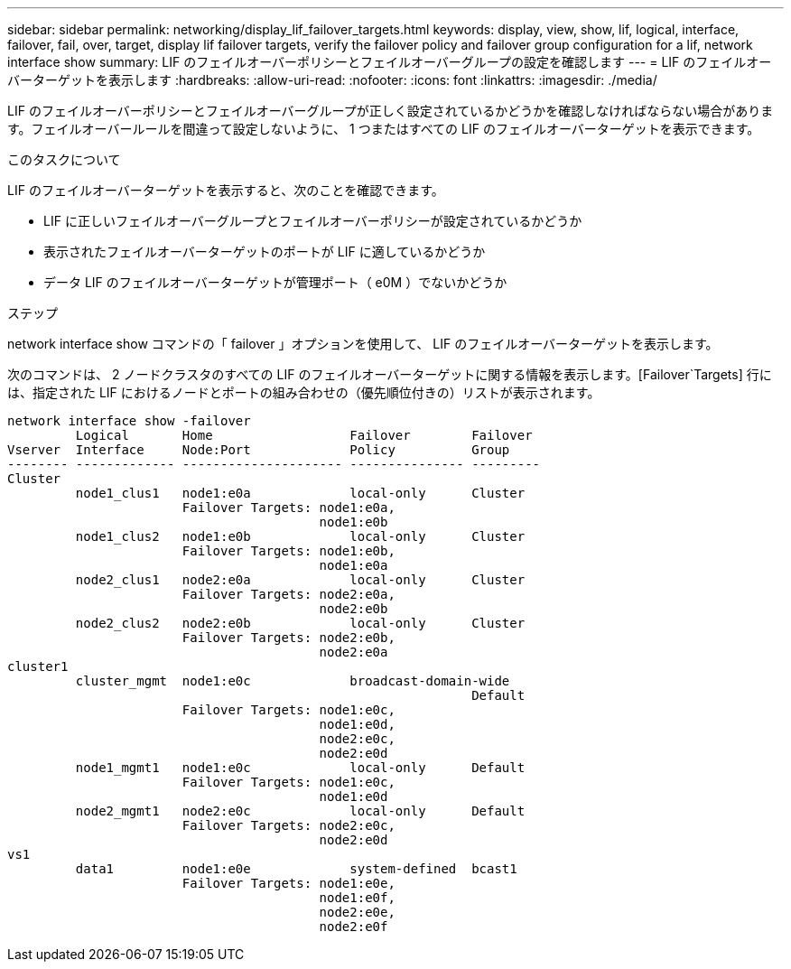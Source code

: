 ---
sidebar: sidebar 
permalink: networking/display_lif_failover_targets.html 
keywords: display, view, show, lif, logical, interface, failover, fail, over, target, display lif failover targets, verify the failover policy and failover group configuration for a lif, network interface show 
summary: LIF のフェイルオーバーポリシーとフェイルオーバーグループの設定を確認します 
---
= LIF のフェイルオーバーターゲットを表示します
:hardbreaks:
:allow-uri-read: 
:nofooter: 
:icons: font
:linkattrs: 
:imagesdir: ./media/


[role="lead"]
LIF のフェイルオーバーポリシーとフェイルオーバーグループが正しく設定されているかどうかを確認しなければならない場合があります。フェイルオーバールールを間違って設定しないように、 1 つまたはすべての LIF のフェイルオーバーターゲットを表示できます。

.このタスクについて
LIF のフェイルオーバーターゲットを表示すると、次のことを確認できます。

* LIF に正しいフェイルオーバーグループとフェイルオーバーポリシーが設定されているかどうか
* 表示されたフェイルオーバーターゲットのポートが LIF に適しているかどうか
* データ LIF のフェイルオーバーターゲットが管理ポート（ e0M ）でないかどうか


.ステップ
network interface show コマンドの「 failover 」オプションを使用して、 LIF のフェイルオーバーターゲットを表示します。

次のコマンドは、 2 ノードクラスタのすべての LIF のフェイルオーバーターゲットに関する情報を表示します。[Failover`Targets] 行には、指定された LIF におけるノードとポートの組み合わせの（優先順位付きの）リストが表示されます。

....
network interface show -failover
         Logical       Home                  Failover        Failover
Vserver  Interface     Node:Port             Policy          Group
-------- ------------- --------------------- --------------- ---------
Cluster
         node1_clus1   node1:e0a             local-only      Cluster
                       Failover Targets: node1:e0a,
                                         node1:e0b
         node1_clus2   node1:e0b             local-only      Cluster
                       Failover Targets: node1:e0b,
                                         node1:e0a
         node2_clus1   node2:e0a             local-only      Cluster
                       Failover Targets: node2:e0a,
                                         node2:e0b
         node2_clus2   node2:e0b             local-only      Cluster
                       Failover Targets: node2:e0b,
                                         node2:e0a
cluster1
         cluster_mgmt  node1:e0c             broadcast-domain-wide
                                                             Default
                       Failover Targets: node1:e0c,
                                         node1:e0d,
                                         node2:e0c,
                                         node2:e0d
         node1_mgmt1   node1:e0c             local-only      Default
                       Failover Targets: node1:e0c,
                                         node1:e0d
         node2_mgmt1   node2:e0c             local-only      Default
                       Failover Targets: node2:e0c,
                                         node2:e0d
vs1
         data1         node1:e0e             system-defined  bcast1
                       Failover Targets: node1:e0e,
                                         node1:e0f,
                                         node2:e0e,
                                         node2:e0f
....
